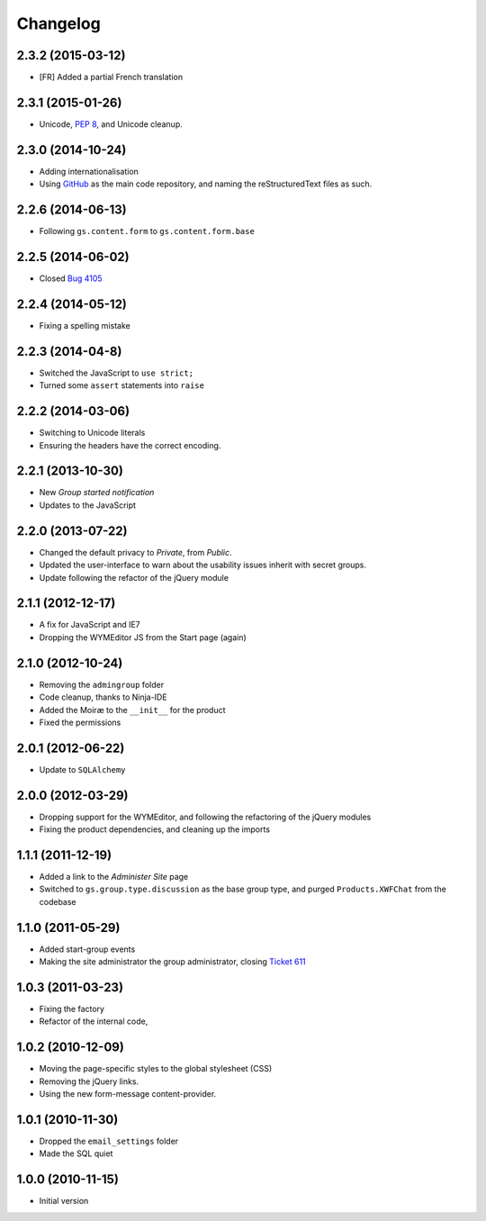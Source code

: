 Changelog
=========

2.3.2 (2015-03-12)
------------------

* [FR] Added a partial French translation

2.3.1 (2015-01-26)
------------------

* Unicode, :pep:`8`, and Unicode cleanup.

2.3.0 (2014-10-24)
------------------

* Adding internationalisation
* Using GitHub_ as the main code repository, and naming the
  reStructuredText files as such.

.. _GitHub: https://github.com/groupserver/gs.group.start/

2.2.6 (2014-06-13)
------------------

* Following ``gs.content.form`` to ``gs.content.form.base``


2.2.5 (2014-06-02)
------------------

* Closed `Bug 4105 <https://redmine.iopen.net/issues/4105>`_

2.2.4 (2014-05-12)
------------------

* Fixing a spelling mistake


2.2.3 (2014-04-8)
-----------------

* Switched the JavaScript to ``use strict;``
* Turned some ``assert`` statements into ``raise``

2.2.2 (2014-03-06)
------------------

* Switching to Unicode literals
* Ensuring the headers have the correct encoding.

2.2.1 (2013-10-30)
------------------

* New *Group started notification*
* Updates to the JavaScript

2.2.0 (2013-07-22)
------------------

* Changed the default privacy to *Private*, from *Public*.
* Updated the user-interface to warn about the usability issues
  inherit with secret groups.
* Update following the refactor of the jQuery module

2.1.1 (2012-12-17)
------------------

* A fix for JavaScript and IE7
* Dropping the WYMEditor JS from the Start page (again)

2.1.0 (2012-10-24)
------------------

* Removing the ``admingroup`` folder
* Code cleanup, thanks to Ninja-IDE
* Added the Moiræ to the ``__init__`` for the product
* Fixed the permissions


2.0.1 (2012-06-22)
------------------

* Update to ``SQLAlchemy``

2.0.0 (2012-03-29)
------------------

* Dropping support for the WYMEditor, and following the
  refactoring of the jQuery modules
* Fixing the product dependencies, and cleaning up the imports

1.1.1 (2011-12-19)
------------------

* Added a link to the *Administer Site* page 
* Switched to ``gs.group.type.discussion`` as the base group
  type, and purged ``Products.XWFChat`` from the codebase

1.1.0 (2011-05-29)
-------------------

* Added start-group events
* Making the site administrator the group administrator, closing
  `Ticket 611 <https://redmine.iopen.net/issues/611>`_

1.0.3 (2011-03-23)
------------------

* Fixing the factory
* Refactor of the internal code,

1.0.2 (2010-12-09)
------------------

* Moving the page-specific styles to the global stylesheet (CSS)
* Removing the jQuery links.
* Using the new form-message content-provider.

1.0.1 (2010-11-30)
------------------

* Dropped the ``email_settings`` folder
* Made the SQL quiet

1.0.0 (2010-11-15)
------------------

* Initial version
